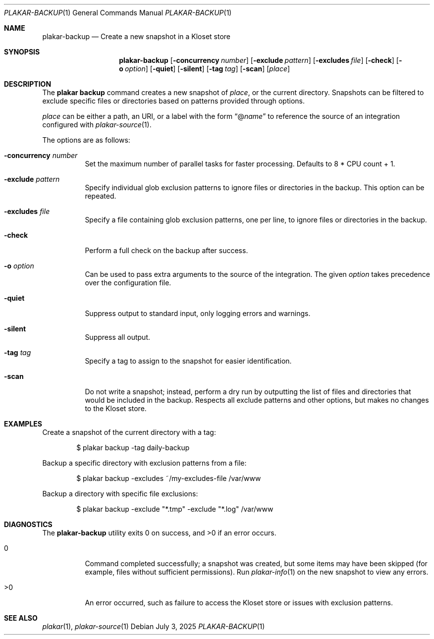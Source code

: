 .Dd July 3, 2025
.Dt PLAKAR-BACKUP 1
.Os
.Sh NAME
.Nm plakar-backup
.Nd Create a new snapshot in a Kloset store
.Sh SYNOPSIS
.Nm plakar-backup
.Op Fl concurrency Ar number
.Op Fl exclude Ar pattern
.Op Fl excludes Ar file
.Op Fl check
.Op Fl o Ar option
.Op Fl quiet
.Op Fl silent
.Op Fl tag Ar tag
.Op Fl scan
.Op Ar place
.Sh DESCRIPTION
The
.Nm plakar backup
command creates a new snapshot of
.Ar place ,
or the current directory.
Snapshots can be filtered to exclude specific files or directories
based on patterns provided through options.
.Pp
.Ar place
can be either a path, an URI, or a label with the form
.Dq @ Ns Ar name
to reference the source of an integration configured with
.Xr plakar-source 1 .
.Pp
The options are as follows:
.Bl -tag -width Ds
.It Fl concurrency Ar number
Set the maximum number of parallel tasks for faster processing.
Defaults to
.Dv 8 * CPU count + 1 .
.It Fl exclude Ar pattern
Specify individual glob exclusion patterns to ignore files or
directories in the backup.
This option can be repeated.
.It Fl excludes Ar file
Specify a file containing glob exclusion patterns, one per line, to
ignore files or directories in the backup.
.It Fl check
Perform a full check on the backup after success.
.It Fl o Ar option
Can be used to pass extra arguments to the source of the integration.
The given
.Ar option
takes precedence over the configuration file.
.It Fl quiet
Suppress output to standard input, only logging errors and warnings.
.It Fl silent
Suppress all output.
.It Fl tag Ar tag
Specify a tag to assign to the snapshot for easier identification.
.It Fl scan
Do not write a snapshot; instead, perform a dry run by outputting the list of
files and directories that would be included in the backup.
Respects all exclude patterns and other options, but makes no changes to the
Kloset store.
.El
.Sh EXAMPLES
Create a snapshot of the current directory with a tag:
.Bd -literal -offset indent
$ plakar backup -tag daily-backup
.Ed
.Pp
Backup a specific directory with exclusion patterns from a file:
.Bd -literal -offset indent
$ plakar backup -excludes ~/my-excludes-file /var/www
.Ed
.Pp
Backup a directory with specific file exclusions:
.Bd -literal -offset indent
$ plakar backup -exclude "*.tmp" -exclude "*.log" /var/www
.Ed
.Sh DIAGNOSTICS
.Ex -std
.Bl -tag -width Ds
.It 0
Command completed successfully; a snapshot was created, but some items may have
been skipped (for example, files without sufficient permissions).
Run
.Xr plakar-info 1
on the new snapshot to view any errors.
.It >0
An error occurred, such as failure to access the Kloset store or issues
with exclusion patterns.
.El
.Sh SEE ALSO
.Xr plakar 1 ,
.Xr plakar-source 1
